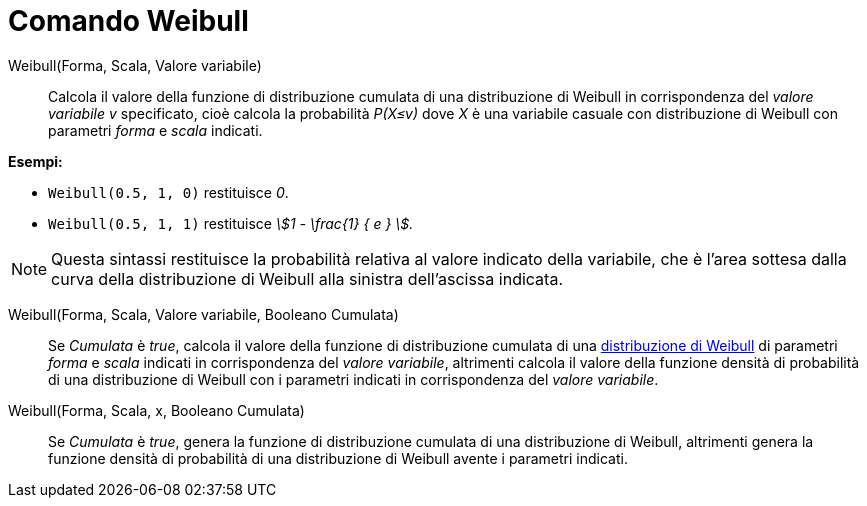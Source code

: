 = Comando Weibull
:page-en: commands/Weibull
ifdef::env-github[:imagesdir: /it/modules/ROOT/assets/images]

Weibull(Forma, Scala, Valore variabile)::
  Calcola il valore della funzione di distribuzione cumulata di una distribuzione di Weibull in corrispondenza del _valore variabile v_ specificato, cioè calcola la probabilità _P(X≤v)_ dove _X_ è una variabile casuale con distribuzione di Weibull con parametri _forma_ e _scala_ indicati.

[EXAMPLE]
====

*Esempi:*

* `++Weibull(0.5, 1, 0)++` restituisce _0_.
* `++Weibull(0.5, 1, 1)++` restituisce _stem:[1 - \frac{1} { e } ]._

====

[NOTE]
====

Questa sintassi restituisce la probabilità relativa al valore indicato della variabile, che è l'area sottesa dalla curva della distribuzione di Weibull alla sinistra dell'ascissa indicata.
====

Weibull(Forma, Scala, Valore variabile, Booleano Cumulata)::
  Se _Cumulata_ è _true_, calcola il valore della funzione di distribuzione cumulata di una http://en.wikipedia.org/wiki/it:Distribuzione_di_Weibull[distribuzione di Weibull] di parametri _forma_ e _scala_ indicati in corrispondenza del _valore variabile_, altrimenti calcola il valore della funzione densità di probabilità di una distribuzione di Weibull con i parametri indicati in corrispondenza del _valore variabile_.

Weibull(Forma, Scala, x, Booleano Cumulata)::
  Se _Cumulata_ è _true_, genera la funzione di distribuzione cumulata di una distribuzione di Weibull, altrimenti genera la funzione densità di probabilità di una distribuzione di Weibull avente i parametri indicati.


